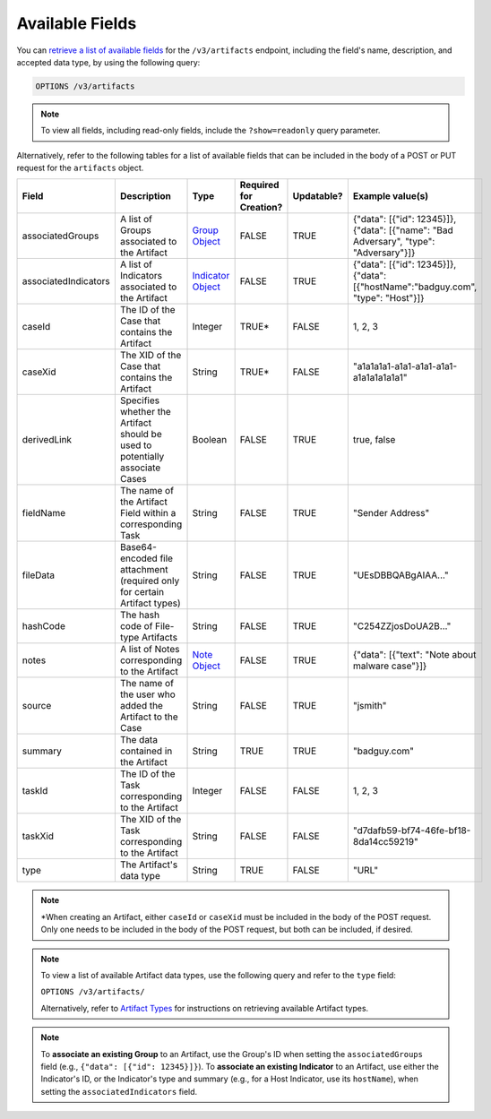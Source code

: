 Available Fields
----------------

You can `retrieve a list of available fields <https://docs.threatconnect.com/en/latest/rest_api/v3/retrieve_fields.html>`_ for the ``/v3/artifacts`` endpoint, including the field's name, description, and accepted data type, by using the following query:

.. code::

    OPTIONS /v3/artifacts

.. note::
    To view all fields, including read-only fields, include the ``?show=readonly`` query parameter.

Alternatively, refer to the following tables for a list of available fields that can be included in the body of a POST or PUT request for the ``artifacts`` object.

.. list-table::
   :widths: 20 20 10 15 15 20
   :header-rows: 1

   * - Field
     - Description
     - Type
     - Required for Creation?
     - Updatable?
     - Example value(s)
   * - associatedGroups
     - A list of Groups associated to the Artifact
     - `Group Object <https://docs.threatconnect.com/en/latest/rest_api/v3/groups/groups.html>`_
     - FALSE
     - TRUE
     - {"data": [{"id": 12345}]}, {"data": [{"name": "Bad Adversary", "type": "Adversary"}]}
   * - associatedIndicators
     - A list of Indicators associated to the Artifact
     - `Indicator Object <https://docs.threatconnect.com/en/latest/rest_api/v3/indicators/indicators.html>`_
     - FALSE
     - TRUE
     - {"data": [{"id": 12345}]}, {"data": [{"hostName":"badguy.com", "type": "Host"}]}
   * - caseId
     - The ID of the Case that contains the Artifact
     - Integer
     - TRUE*
     - FALSE
     - 1, 2, 3
   * - caseXid
     - The XID of the Case that contains the Artifact
     - String
     - TRUE*
     - FALSE
     - "a1a1a1a1-a1a1-a1a1-a1a1-a1a1a1a1a1a1"
   * - derivedLink
     - Specifies whether the Artifact should be used to potentially associate Cases
     - Boolean
     - FALSE
     - TRUE
     - true, false
   * - fieldName
     - The name of the Artifact Field within a corresponding Task
     - String
     - FALSE
     - TRUE
     - "Sender Address"
   * - fileData
     - Base64-encoded file attachment (required only for certain Artifact types)
     - String
     - FALSE
     - TRUE
     -  "UEsDBBQABgAIAA..."
   * - hashCode
     - The hash code of File-type Artifacts
     - String
     - FALSE
     - TRUE
     - "C254ZZjosDoUA2B..."
   * - notes
     - A list of Notes corresponding to the Artifact
     - `Note Object <https://docs.threatconnect.com/en/latest/rest_api/v3/case_management/notes/notes.html>`_
     - FALSE
     - TRUE
     - {"data": [{"text": "Note about malware case"}]}
   * - source
     - The name of the user who added the Artifact to the Case
     - String
     - FALSE
     - TRUE
     - "jsmith"
   * - summary
     - The data contained in the Artifact
     - String
     - TRUE
     - TRUE
     - "badguy.com"
   * - taskId
     - The ID of the Task corresponding to the Artifact
     - Integer
     - FALSE
     - FALSE
     - 1, 2, 3
   * - taskXid
     - The XID of the Task corresponding to the Artifact
     - String
     - FALSE
     - FALSE
     - "d7dafb59-bf74-46fe-bf18-8da14cc59219"
   * - type
     - The Artifact's data type
     - String
     - TRUE
     - FALSE
     - "URL"

.. note::
    \*When creating an Artifact, either ``caseId`` or ``caseXid`` must be included in the body of the POST request. Only one needs to be included in the body of the POST request, but both can be included, if desired.

.. note::
    To view a list of available Artifact data types, use the following query and refer to the ``type`` field:
    
    ``OPTIONS /v3/artifacts/``
    
    Alternatively, refer to `Artifact Types <../artifact_types/artifact_types.html>`_ for instructions on retrieving available Artifact types.

.. note::
    To **associate an existing Group** to an Artifact, use the Group's ID when setting the ``associatedGroups`` field (e.g., ``{"data": [{"id": 12345}]}``). To **associate an existing Indicator** to an Artifact, use either the Indicator's ID, or the Indicator's type and summary (e.g., for a Host Indicator, use its ``hostName``), when setting the ``associatedIndicators`` field.